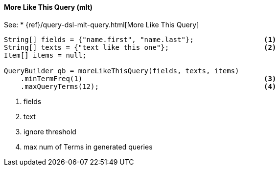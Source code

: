 [[java-query-dsl-mlt-query]]
==== More Like This Query (mlt)

See:
 * {ref}/query-dsl-mlt-query.html[More Like This Query]

[source,java]
--------------------------------------------------
String[] fields = {"name.first", "name.last"};                 <1>
String[] texts = {"text like this one"};                       <2>
Item[] items = null;
                                
QueryBuilder qb = moreLikeThisQuery(fields, texts, items)
    .minTermFreq(1)                                            <3>
    .maxQueryTerms(12);                                        <4>
--------------------------------------------------
<1> fields
<2> text
<3> ignore threshold
<4> max num of Terms in generated queries

